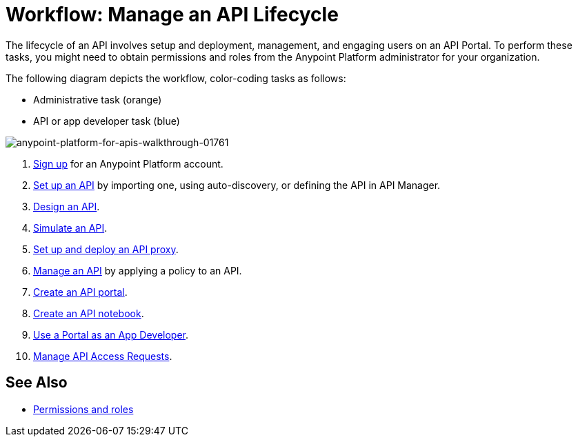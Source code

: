 = Workflow: Manage an API Lifecycle
:keywords: walkthrough, api, tutorial

The lifecycle of an API involves setup and deployment, management, and engaging users on an API Portal. To perform these tasks, you might need to obtain permissions and roles from the Anypoint Platform administrator for your organization. 

The following diagram depicts the workflow, color-coding tasks as follows:

* Administrative task (orange)
* API or app developer task (blue)

image::anypoint-platform-for-apis-walkthrough-01761.png[anypoint-platform-for-apis-walkthrough-01761]

. link:/api-manager/tutorials#get-started[Sign up] for an Anypoint Platform account.
. link:/api-manager/tutorial-set-up-an-api[Set up an API] by importing one, using auto-discovery, or defining the API in API Manager.
. link:/api-manager/tutorial-design-an-api[Design an API].
. link:/api-manager/simulate-api-task[Simulate an API].
. link:/api-manager/tutorial-set-up-and-deploy-an-api-proxy[Set up and deploy an API proxy].
. link:/api-manager/tutorial-manage-an-api[Manage an API] by applying a policy to an API.
. link:/api-manager/tutorial-create-an-api-portal[Create an API portal].
. link:/api-manager/tutorial-create-an-api-notebook[Create an API notebook].
. link:/api-manager/tutorial-use-a-portal-as-an-app-developer[Use a Portal as an App Developer].
. link:/api-manager/tutorial-manage-consuming-applications[Manage API Access Requests].

== See Also

* link:/access-management/roles[Permissions and roles]